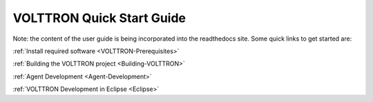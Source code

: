 .. _QuickStart:
VOLTTRON Quick Start Guide
==========================

Note: the content of the user guide is being incorporated into the readthedocs site. Some quick links to get started are:

:ref:`Install required software <VOLTTRON-Prerequisites>`

:ref:`Building the VOLTTRON project <Building-VOLTTRON>`

:ref:`Agent Development <Agent-Development>`

:ref:`VOLTTRON Development in Eclipse <Eclipse>`
